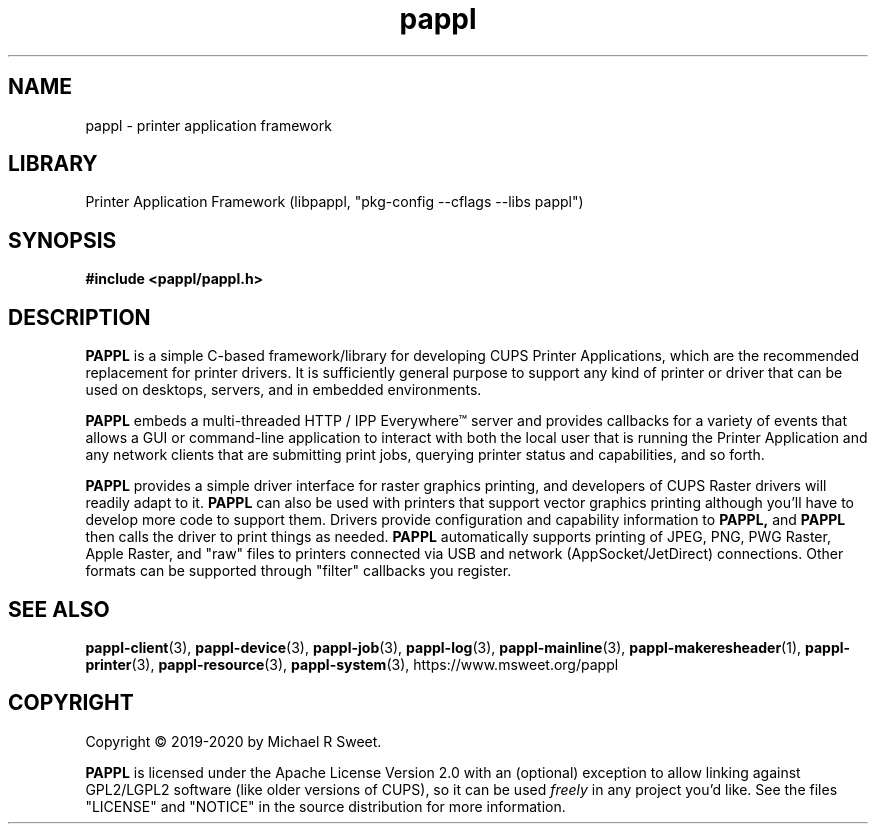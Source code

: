.\"
.\" pappl man page
.\"
.\" Copyright © 2019-2020 by Michael R Sweet
.\"
.\" Licensed under Apache License v2.0.  See the file "LICENSE" for more
.\" information.
.\"
.TH pappl 1 "pappl" "2020-10-25" "Michael R Sweet"
.SH NAME
pappl \- printer application framework
.SH LIBRARY
Printer Application Framework (libpappl, "pkg-config --cflags --libs pappl")
.SH SYNOPSIS
.B #include <pappl/pappl.h>
.SH DESCRIPTION
.B PAPPL
is a simple C-based framework/library for developing CUPS Printer Applications, which are the recommended replacement for printer drivers.
It is sufficiently general purpose to support any kind of printer or driver that can be used on desktops, servers, and in embedded environments.
.PP
.B PAPPL
embeds a multi-threaded HTTP / IPP Everywhere\[tm] server and provides callbacks for a variety of events that allows a GUI or command-line application to interact with both the local user that is running the Printer Application and any network clients that are submitting print jobs, querying printer status and capabilities, and so forth.
.PP
.B PAPPL
provides a simple driver interface for raster graphics printing, and developers
of CUPS Raster drivers will readily adapt to it.
.B PAPPL
can also be used with printers that support vector graphics printing although you'll have to develop more code to support them.
Drivers provide configuration and capability information to
.B PAPPL,
and
.B PAPPL
then calls the driver to print things as needed.
.B PAPPL
automatically supports printing of JPEG, PNG, PWG Raster, Apple Raster, and "raw" files to printers connected via USB and network (AppSocket/JetDirect) connections.  Other formats can be supported through "filter" callbacks you register.
.SH SEE ALSO
.BR pappl-client (3),
.BR pappl-device (3),
.BR pappl-job (3),
.BR pappl-log (3),
.BR pappl-mainline (3),
.BR pappl-makeresheader (1),
.BR pappl-printer (3),
.BR pappl-resource (3),
.BR pappl-system (3),
https://www.msweet.org/pappl
.SH COPYRIGHT
Copyright \[co] 2019-2020 by Michael R Sweet.
.PP
.B PAPPL
is licensed under the Apache License Version 2.0 with an (optional) exception to allow linking against GPL2/LGPL2 software (like older versions of CUPS), so it can be used
.I freely
in any project you'd like.
See the files "LICENSE" and "NOTICE" in the source distribution for more information.
